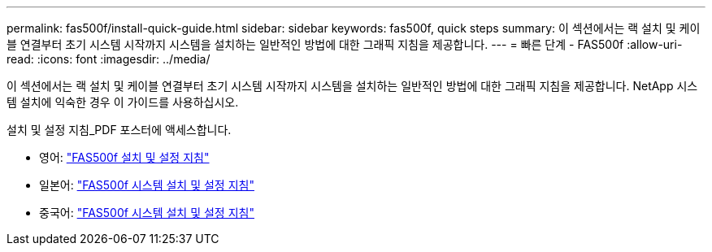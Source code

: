 ---
permalink: fas500f/install-quick-guide.html 
sidebar: sidebar 
keywords: fas500f, quick steps 
summary: 이 섹션에서는 랙 설치 및 케이블 연결부터 초기 시스템 시작까지 시스템을 설치하는 일반적인 방법에 대한 그래픽 지침을 제공합니다. 
---
= 빠른 단계 - FAS500f
:allow-uri-read: 
:icons: font
:imagesdir: ../media/


[role="lead"]
이 섹션에서는 랙 설치 및 케이블 연결부터 초기 시스템 시작까지 시스템을 설치하는 일반적인 방법에 대한 그래픽 지침을 제공합니다. NetApp 시스템 설치에 익숙한 경우 이 가이드를 사용하십시오.

설치 및 설정 지침_PDF 포스터에 액세스합니다.

* 영어: link:../media/PDF/215-15055_2020_11_en-us_FAS500f_ISI.pdf["FAS500f 설치 및 설정 지침"^]
* 일본어: https://library.netapp.com/ecm/ecm_download_file/ECMLP2874807["FAS500f 시스템 설치 및 설정 지침"^]
* 중국어: https://library.netapp.com/ecm/ecm_download_file/ECMLP2874808["FAS500f 시스템 설치 및 설정 지침"^]

